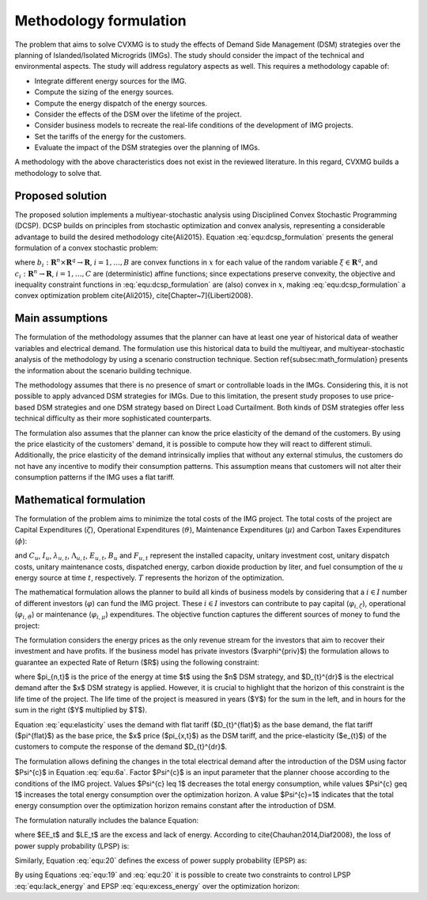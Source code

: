 Methodology formulation
===========================

The problem that aims to solve CVXMG is to study the effects of Demand Side Management (DSM) strategies over the planning of Islanded/Isolated Microgrids (IMGs). The study should consider the impact of the technical and environmental aspects. The study will address regulatory aspects as well. This requires a methodology capable of:  


+ Integrate different energy sources for the IMG.
+ Compute the sizing of the energy sources.
+ Compute the energy dispatch of the energy sources.
+ Consider the effects of the DSM over the lifetime of the project. 
+ Consider business models to recreate the real-life conditions of the development of IMG projects.
+ Set the tariffs of the energy for the customers.
+ Evaluate the impact of the DSM strategies over the planning of IMGs. 


A methodology with the above characteristics does not exist in the reviewed literature. In this regard, CVXMG builds a methodology to solve that. 

Proposed solution
---------------------

The proposed solution implements a multiyear-stochastic analysis using Disciplined Convex Stochastic Programming (DCSP). DCSP builds on principles from stochastic optimization and convex analysis, representing a considerable advantage to build the desired methodology \cite{Ali2015}. Equation :eq:`equ:dcsp_formulation` presents the general formulation of a convex stochastic problem:   

.. math::
    \begin{equation}
        minimize\;E(a_1(x,\xi)) \\
        subject\;to\;E(b_i(x,\xi)) = 0\;\; i=1, \ldots ,B \\
        c_i(x,\xi) \geq 0\;\; i=1, \ldots ,C
    \end{equation}
    :label: equ:dcsp_formulation

where :math:`b_i:\mathbf{R}^n \times \mathbf{R}^q \to \mathbf{R}`, :math:`i=1, \ldots ,B` are convex functions in :math:`x` for each value of the random variable :math:`\xi \in \mathbf{R}^q`, and :math:`c_i:\mathbf{R}^n \to \mathbf{R}`, :math:`i=1 ,\ldots ,C` are (deterministic) affine functions; since expectations preserve convexity, the objective and inequality constraint functions in :eq:`equ:dcsp_formulation` are (also) convex in :math:`x`, making :eq:`equ:dcsp_formulation` a convex optimization problem \cite{Ali2015}, \cite[Chapter~7]{Liberti2008}. 

Main assumptions
--------------------

The formulation of the methodology assumes that the planner can have at least one year of historical data of weather variables and electrical demand. The formulation use this historical data to build the multiyear, and multiyear-stochastic analysis of the methodology by using a scenario construction technique. Section \ref{subsec:math_formulation} presents the information about the scenario building technique.

The methodology assumes that there is no presence of smart or controllable loads in the IMGs. Considering this, it is not possible to apply advanced DSM strategies for IMGs. Due to this limitation, the present study proposes to use price-based DSM strategies and one DSM strategy based on Direct Load Curtailment. Both kinds of DSM strategies offer less technical difficulty as their more sophisticated counterparts. 

The formulation also assumes that the planner can know the price elasticity of the demand of the customers. By using the price elasticity of the customers' demand, it is possible to compute how they will react to different stimuli. Additionally, the price elasticity of the demand intrinsically implies that without any external stimulus, the customers do not have any incentive to modify their consumption patterns. This assumption means that customers will not alter their consumption patterns if the IMG uses a flat tariff.    

Mathematical formulation
---------------------------

The formulation of the problem aims to minimize the total costs of the IMG project. The total costs of the project are Capital Expenditures (:math:`\zeta`), Operational Expenditures (:math:`\vartheta`), Maintenance Expenditures (:math:`\mu`) and Carbon Taxes Expenditures (:math:`\phi`): 

.. math::
    \begin{equation}
        \zeta=\sum_{u=1}^U{C_{u}I_{u}}
    \end{equation}
    :label: equ:capex

.. math::
    \begin{equation}
        \vartheta =\sum_{t=1}^T\sum_{u=1}^U{\lambda_{u,t}E_{u,t}}
    \end{equation}
    :label: equ:opex

.. math::
    \begin{equation}
        \mu =\sum_{t=1}^T\sum_{u=1}^U{\Lambda_{u,t}E_{u,t}}
    \end{equation}
    :label: equ:maintenance

.. math::
    \begin{equation}
        \Phi =\sum_{t=1}^T\sum_{u=1}^U{B_u F_{u,t}}
    \end{equation}
    :label: equ:taxes

and :math:`C_{u}`, :math:`I_{u}`, :math:`\lambda_{u,t}`, :math:`\Lambda_{u,t}`, :math:`E_{u,t}`, :math:`B_u` and :math:`F_{u,t}` represent the installed capacity, unitary investment cost, unitary dispatch costs, unitary maintenance costs, dispatched energy, carbon dioxide production by liter, and fuel consumption of the :math:`u` energy source at time :math:`t`, respectively. :math:`T` represents the horizon of the optimization. 

The mathematical formulation allows the planner to build all kinds of business models by considering that a :math:`i \in I` number of different investors (:math:`\varphi`) can fund the IMG project. These :math:`i \in I` investors can contribute to pay capital (:math:`\varphi_{i,\zeta}`), operational (:math:`\varphi_{i,\vartheta}`) or maintenance (:math:`\varphi_{i,\mu}`) expenditures. The objective function captures the different sources of money to fund the project:   

.. math::
    \begin{equation}
            X_{1} = argmin_{C_{u},E_{u,t}} \; \sum_{i=1}^I{\varphi_{i,\zeta}\zeta+\varphi_{i,\vartheta}\vartheta+\varphi_{i,\mu}\mu+\varphi_{i,\phi}\phi}    
    \end{equation}
    :label: equ:objective_1

The formulation considers the energy prices as the only revenue stream for the investors that aim to recover their investment and have profits. If the business model has private investors ($\varphi^{priv}$) the formulation allows to guarantee an expected Rate of Return ($R$) using the following constraint:

.. math::
    \begin{equation}
        (1+R)\sum_{y=1}^{Y}{(\varphi^{priv,\zeta}\zeta_{y}+\varphi^{priv,\vartheta}\vartheta_{y}+\varphi^{priv,\mu}\mu_{y} + \varphi^{priv,\phi}\phi_{y})} \geq \sum_{t=1}^{YT}{\pi_{x,t}D_{t}^{dr}}
    \end{equation}
    :label: equ:return_of_investment

where $\pi_{n,t}$ is the price of the energy at time $t$ using the $n$ DSM strategy, and $D_{t}^{dr}$ is the electrical demand after the $x$ DSM strategy is applied. However, it is crucial to highlight that the horizon of this constraint is the life time of the project. The life time of the project is measured in years ($Y$) for the sum in the left, and in hours for the sum in the right ($Y$ multiplied by $T$). 

Equation :eq:`equ:elasticity` uses the demand with flat tariff ($D_{t}^{flat}$) as the base demand, the flat tariff ($\pi^{flat}$) as the base price, the $x$ price ($\pi_{x,t}$) as the DSM tariff, and the price-elasticity ($e_{t}$) of the customers to compute the response of the demand $D_{t}^{dr}$. 

.. math::
    \begin{equation}
        e_{t}=\frac{\pi^{flat}(D_{t}^{dr}-D_{t}^{flat})}{D_{t}^{flat}(\pi_{x,t} - \pi^{flat})}
    \end{equation}
    :label: equ:elasticity

The formulation allows defining the changes in the total electrical demand after the introduction of the DSM using factor $\Psi^{c}$ in Equation :eq:`equ:6a`. Factor $\Psi^{c}$ is an input parameter that the planner choose according to the conditions of the IMG project. Values $\Psi^{c} \leq 1$ decreases the total energy consumption, while values $\Psi^{c} \geq 1$ increases the total energy consumption over the optimization horizon. A value  $\Psi^{c}=1$ indicates that the total energy consumption over the optimization horizon remains constant after the introduction of DSM. 

.. math::
    \begin{equation}
        \sum_{t=1}^TD_{t}^{dr} - \Psi^{c}\sum_{t=1}^TD_{t}^{flat} = 0 
    \end{equation}
    :label: equ:6a

The formulation naturally includes the balance Equation:

.. math::
    \begin{equation}
        \sum_{t=1}^{T}\sum_{u=1}^{U} E_{u,t} - EE_t + LE_t - D_{t}^{dr}=0
    \end{equation}
    :label: equ:energy_balance_f2_f1

where $EE_t$ and $LE_t$ are the excess and lack of energy. According to \cite{Chauhan2014,Diaf2008}, the loss of power supply probability (LPSP) is: 

.. math::
    \begin{equation}
        LPSP=\frac{\sum_{t=1}^{T}LE_t}{\sum_{t=1}^{T} D_{t}^{dr}}
    \end{equation}
    :label: equ:19

Similarly, Equation :eq:`equ:20` defines the excess of power supply probability (EPSP) as:  

.. math::
    \begin{equation}
        EPSP=\frac{\sum_{t=1}^{T}EE_t}{\sum_{t=1}^{T} D_{t}^{dr}}
    \end{equation}
    :label: equ:20

By using Equations :eq:`equ:19` and :eq:`equ:20` it is possible to create two constraints to control LPSP :eq:`equ:lack_energy` and EPSP :eq:`equ:excess_energy` over the optimization horizon:   

.. math::
    \begin{equation}
        \sum_{t=1}^{T}LE_t\leq LPSP\sum_{t=1}^{T} D_{t}^{dr}
    \end{equation}
    :label: equ:lack_energy


.. math::
    \begin{equation}
        \sum_{t=1}^{T}EE_t\leq EPSP\sum_{t=1}^{T} D_{t}^{dr}
    \end{equation}
    :label: equ:excess_energy
